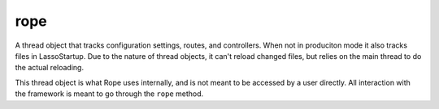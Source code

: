 rope
====

.. class:: rope_thread

    A thread object that tracks configuration settings, routes, and controllers. 
    When not in produciton mode it also tracks files in LassoStartup. Due to the
    nature of thread objects, it can't reload changed files, but relies on the
    main thread to do the actual reloading.
    
    This thread object is what Rope uses internally, and is not meant to be 
    accessed by a user directly. All interaction with the framework is meant to go
    through the ``rope`` method.
    
    .. method:: config(...)

        This method expects an argument list of pairs whose first value is the name of
        the configuration being set and the second is the value to set it to. The list
        of configurations and their defaults is stored in a private ``config`` type
        variable. Errors will be thrown if the configuration doesn't exist or if the
        value passed for the configuration is not of the correct type.
        
    .. method:: config(key::string)

    .. method:: config=(config::map)

    .. method:: configLoaded()

    .. method:: configLoaded=(configLoaded::boolean)

    .. method:: controller(key::string)

    .. method:: controllerExist(key::string)

    .. method:: controllers()

    .. method:: controllers=(controllers::map)

    .. method:: findFilesToReload()

        Due to the nature of thread objects and that the files that need reloading
        could call methods that try to access ``rope_thread``, the thread object can't
        reload changed files, but it can return an array of files for the main thread
        to reload.
        
        While looking for files to reload, this method also sees if any files have
        been deleted and removes them from being tracked by Rope.
        
    .. method:: findRoutesSized(key::integer)

    .. method:: insertController(item::pair)

    .. method:: insertRoute(item::pair)

    .. method:: oncreate()

        When not in a poduction environment, Rope grabs the current modification times
        for all files in LassoStartup so that each time ``rope->invoke`` is called
        (every request), it will reload any files whose modification time has changed.
        
    .. method:: removeAllControllers()

    .. method:: removeController(key::string)

    .. method:: routeLink(key::string)

    .. method:: routeLinks()

    .. method:: routeLinks=(routeLinks::map)

    .. method:: routes()

    .. method:: routes=(routes::map)

    .. method:: startupFiles()

    .. method:: startupFiles=(startupFiles::map)

.. class:: rope_impl

    .. method:: absolutePath(path::string)

    .. method:: config(...)

    .. method:: configLoaded()

    .. method:: continueSession()

    .. method:: controller(key::string)

    .. method:: controllerExist(key::string)

    .. method:: deregister(controller::string)

    .. method:: deregisterAll()

    .. method:: env()

        This method returns "dev" if the ROPE_ENV environment variable has not been set.
        Otherwise it returns the value stored in the environment variable, even if that
        value is an empty string
        
    .. method:: extension()

    .. method:: fileUploads()

    .. method:: getParam(type::string, key::string, as::tag, default, selectall::boolean)

    .. method:: hostname()

    .. method:: include(path::string, ...)

        The ``include`` member method accepts either a file or a string which is a path
        to a file in the view folder. The string can be a relative path if this method
        is being called in a view itself and the file will be assumed to be relative to
        the current file. If passed an absolute path - a path starting with a single 
        slash (/) - it will be assumed that the path is actually relative from the view
        folder itself. A fully-qualified absolute path - a path that starts with two or
        more slashes - will be treated like an absolute path from the root of the file
        system.
        
        Optionally, this method can take any number of keyword parameters. These
        parameters are setup as local variables for the file they are including. The
        name of the local variable is the parameter name and the value for the variable
        is the corresponding parameter value. Essentially, this allows you to easily
        "pass" local variables for use inside your views.
        
    .. method:: include(view::file, ...)

    .. method:: include(view::file, params::staticarray)

    .. method:: invoke()

        This is where the magic all happens. Every web request that rope handles runs
        this method and follows these steps:
        
            #. If we are not running in production mode, it checks for any new files in
               LassoStartup or any modified existing files and loads them. 
        
            #. It matches the URL path to a route. If there are any URL parameters in 
               the path then it also loads them up.
        
            #. It continues the Rope Session as long as sessions aren't turned off.
        
            #. It executes the controller block that matches the route that was found.
        
    .. method:: link(key::string, index::integer =?, values::trait_positionallyKeyed =?)

    .. method:: link(key::string, index::integer)

    .. method:: link(key::string, values::trait_positionallyKeyed)

    .. method:: links()

    .. method:: links=(links::map)

    .. method:: matchRoute(path::array)

    .. method:: matchRoute(path::string)

        This method can take either a string that's the URL path or an array, each
        element of which is part of the path. The algorithm for matching routes is a bit
        complex:
        
            #. The Route must be the same number of parts as the path.
        
            #. Routes can have wild-card parts, indicated by the part starting with a
               colon. (These are matched as URL parameters later.) However, the matcher
               prefers those routes whose earliest parts match non-wildcard parts. This
               means that for two routes "/prada/:id" and "/:designer/shoes", the URL 
               "/prada/shoes" will match the first - "/prada/:id".
        
            #. All the parts must be found to match either exactly or a wildcard.
        
            #. It is an error if no routes are found or if more than one route matches.
        
    .. method:: method()

    .. method:: param(key::string, -as::tag =?, -default =?, -selectall::boolean =?)

    .. method:: params()

    .. method:: path()

    .. method:: postParam(key::string, -as::tag =?, -default =?, -selectall::boolean =?)

    .. method:: postParams()

    .. method:: protocol()

    .. method:: queryParam(key::string, -as::tag =?, -default =?, -selectall::boolean =?)

    .. method:: queryParams()

    .. method:: register(controller::string, -routes::staticarray =?)

        This method serves two functions: 1) It registers a controller and its code 
        block into Rope. 2) It registers routes with an existing controller.
        
        If a controller of a given name doesn't exist, then this method expects a block
        to be passed in for it to register the controller. You can register routes at
        the same time you are registering the controller with its code block. If you do
        not pass a code block, then it is assumed that you are registering routes to an
        existing controller and an error will be thrown if that controller does not
        exist.
        
        Examples::
        
            // Good
            rope->register('products') => {
                .... snip ....
            }
            rope->register('product-show', -routes=(:'/product/:id')) => {
                .... snip ....
            }
            rope->register('product-show', -routes=(:'/widget/:id'))
        
            // Bad
            rope->register('new-controller', -routes=(:'/moose/hair/rhino'))
        
    .. method:: render(path::string, ...)

    .. method:: render(view::file, ...)

    .. method:: renderJSON(content::string)

    .. method:: renderJSON(item)

    .. method:: routesSized(size::integer)

    .. method:: sess(key::string)

    .. method:: sess=(rhs::trait_serializable, key::string)

    .. method:: startupCheckNLoad()

    .. method:: status_msg()

    .. method:: status_msg=(status_msg)

    .. method:: statusMsg(-status::boolean =?, -message::boolean =?)

    .. method:: statusMsg(stat::string, msg::string)

    .. method:: statusMsg(stat_msg::pair)

    .. method:: statusMsgError(msg::string)

    .. method:: statusMsgSuccess(msg::string)

    .. method:: statusMsgWarning(msg::string)

    .. method:: urlParam(key::string, -as::tag =?, -default =?, -selectall::boolean =?)

    .. method:: urlParams()

    .. method:: urlParams=(urlParams::array)

    .. method:: user()

    .. method:: user=(rhs::null)

    .. method:: user=(rhs::trait_rope_user)

    .. method:: version()

    .. method:: viewForPath(path::string)

.. method:: rope()

